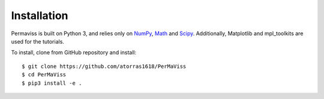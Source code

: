 
Installation
============

Permaviss is built on Python 3, and relies only on `NumPy <http://www.numpy.org/>`_, `Math <https://docs.python.org/2/library/math.html>`_ and `Scipy <https://www.scipy.org/>`_. 
Additionally, Matplotlib and mpl_toolkits are used for the tutorials. 

To install, clone from GitHub repository and install::

    $ git clone https://github.com/atorras1618/PerMaViss
    $ cd PerMaViss
    $ pip3 install -e .

